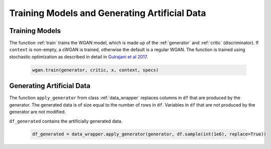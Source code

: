 Training Models and Generating Artificial Data
==============================================

.. _section_train:

Training Models
^^^^^^^^^^^^^^^

The function :ref:`train` trains the WGAN model, which is made up of the :ref:`generator` and :ref:`critic` (discriminator). If ``context`` is non-empty, a cWGAN is trained, otherwise the default is a regular WGAN.
The function is trained using stochastic optimization as described in detail in `Gulrajani et al 2017 <http://papers.nips.cc/paper/7159-improved-training-of-wasserstein-gans.pdf>`_.

  .. code-block:: python

    wgan.train(generator, critic, x, context, specs)


.. _section_gendata:

Generating Artificial Data
^^^^^^^^^^^^^^^^^^^^^^^^^^

The function ``apply_generator`` from class :ref:`data_wrapper` replaces columns in ``df``
that are produced by the generator. The generated data is of size equal to the number of rows in ``df``. Variables in ``df`` that are not
produced by the generator are not modified.

``df_generated`` contains the artificially generated data.

  .. code-block:: python

    df_generated = data_wrapper.apply_generator(generator, df.sample(int(1e6), replace=True))
